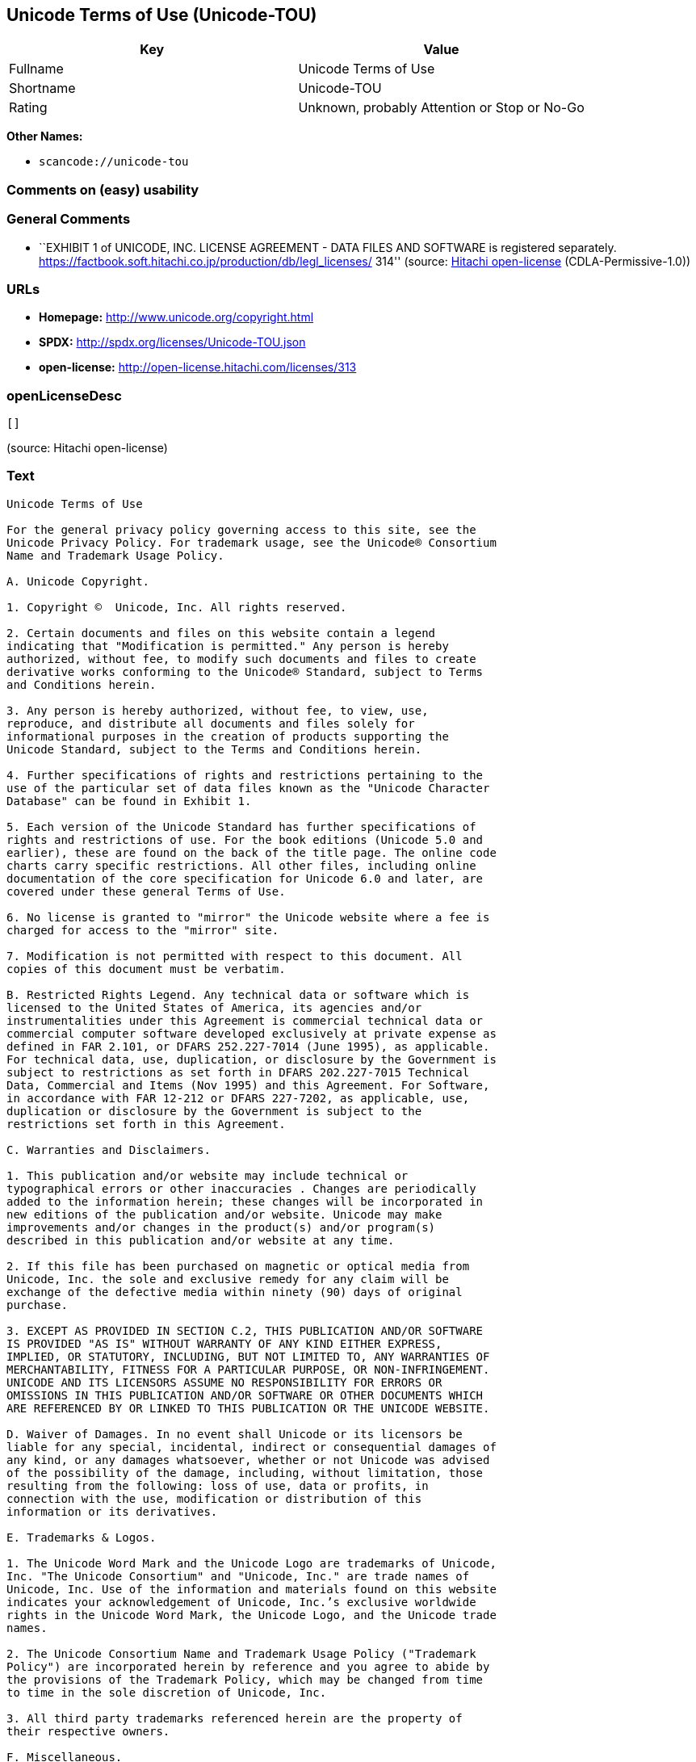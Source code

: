 == Unicode Terms of Use (Unicode-TOU)

[cols=",",options="header",]
|===
|Key |Value
|Fullname |Unicode Terms of Use
|Shortname |Unicode-TOU
|Rating |Unknown, probably Attention or Stop or No-Go
|===

*Other Names:*

* `+scancode://unicode-tou+`

=== Comments on (easy) usability

=== General Comments

* ``EXHIBIT 1 of UNICODE, INC. LICENSE AGREEMENT - DATA FILES AND
SOFTWARE is registered separately.
https://factbook.soft.hitachi.co.jp/production/db/legl_licenses/ 314''
(source: https://github.com/Hitachi/open-license[Hitachi open-license]
(CDLA-Permissive-1.0))

=== URLs

* *Homepage:* http://www.unicode.org/copyright.html
* *SPDX:* http://spdx.org/licenses/Unicode-TOU.json
* *open-license:* http://open-license.hitachi.com/licenses/313

=== openLicenseDesc

....
[]
....

(source: Hitachi open-license)

=== Text

....
Unicode Terms of Use

For the general privacy policy governing access to this site, see the
Unicode Privacy Policy. For trademark usage, see the Unicode® Consortium
Name and Trademark Usage Policy.

A. Unicode Copyright.

1. Copyright ©  Unicode, Inc. All rights reserved.

2. Certain documents and files on this website contain a legend
indicating that "Modification is permitted." Any person is hereby
authorized, without fee, to modify such documents and files to create
derivative works conforming to the Unicode® Standard, subject to Terms
and Conditions herein.

3. Any person is hereby authorized, without fee, to view, use,
reproduce, and distribute all documents and files solely for
informational purposes in the creation of products supporting the
Unicode Standard, subject to the Terms and Conditions herein.

4. Further specifications of rights and restrictions pertaining to the
use of the particular set of data files known as the "Unicode Character
Database" can be found in Exhibit 1.

5. Each version of the Unicode Standard has further specifications of
rights and restrictions of use. For the book editions (Unicode 5.0 and
earlier), these are found on the back of the title page. The online code
charts carry specific restrictions. All other files, including online
documentation of the core specification for Unicode 6.0 and later, are
covered under these general Terms of Use.

6. No license is granted to "mirror" the Unicode website where a fee is
charged for access to the "mirror" site.

7. Modification is not permitted with respect to this document. All
copies of this document must be verbatim.

B. Restricted Rights Legend. Any technical data or software which is
licensed to the United States of America, its agencies and/or
instrumentalities under this Agreement is commercial technical data or
commercial computer software developed exclusively at private expense as
defined in FAR 2.101, or DFARS 252.227-7014 (June 1995), as applicable.
For technical data, use, duplication, or disclosure by the Government is
subject to restrictions as set forth in DFARS 202.227-7015 Technical
Data, Commercial and Items (Nov 1995) and this Agreement. For Software,
in accordance with FAR 12-212 or DFARS 227-7202, as applicable, use,
duplication or disclosure by the Government is subject to the
restrictions set forth in this Agreement.

C. Warranties and Disclaimers.

1. This publication and/or website may include technical or
typographical errors or other inaccuracies . Changes are periodically
added to the information herein; these changes will be incorporated in
new editions of the publication and/or website. Unicode may make
improvements and/or changes in the product(s) and/or program(s)
described in this publication and/or website at any time.

2. If this file has been purchased on magnetic or optical media from
Unicode, Inc. the sole and exclusive remedy for any claim will be
exchange of the defective media within ninety (90) days of original
purchase.

3. EXCEPT AS PROVIDED IN SECTION C.2, THIS PUBLICATION AND/OR SOFTWARE
IS PROVIDED "AS IS" WITHOUT WARRANTY OF ANY KIND EITHER EXPRESS,
IMPLIED, OR STATUTORY, INCLUDING, BUT NOT LIMITED TO, ANY WARRANTIES OF
MERCHANTABILITY, FITNESS FOR A PARTICULAR PURPOSE, OR NON-INFRINGEMENT.
UNICODE AND ITS LICENSORS ASSUME NO RESPONSIBILITY FOR ERRORS OR
OMISSIONS IN THIS PUBLICATION AND/OR SOFTWARE OR OTHER DOCUMENTS WHICH
ARE REFERENCED BY OR LINKED TO THIS PUBLICATION OR THE UNICODE WEBSITE.

D. Waiver of Damages. In no event shall Unicode or its licensors be
liable for any special, incidental, indirect or consequential damages of
any kind, or any damages whatsoever, whether or not Unicode was advised
of the possibility of the damage, including, without limitation, those
resulting from the following: loss of use, data or profits, in
connection with the use, modification or distribution of this
information or its derivatives.

E. Trademarks & Logos.

1. The Unicode Word Mark and the Unicode Logo are trademarks of Unicode,
Inc. "The Unicode Consortium" and "Unicode, Inc." are trade names of
Unicode, Inc. Use of the information and materials found on this website
indicates your acknowledgement of Unicode, Inc.’s exclusive worldwide
rights in the Unicode Word Mark, the Unicode Logo, and the Unicode trade
names.

2. The Unicode Consortium Name and Trademark Usage Policy ("Trademark
Policy") are incorporated herein by reference and you agree to abide by
the provisions of the Trademark Policy, which may be changed from time
to time in the sole discretion of Unicode, Inc.

3. All third party trademarks referenced herein are the property of
their respective owners.

F. Miscellaneous.

1. Jurisdiction and Venue. This server is operated from a location in
the State of California, United States of America. Unicode makes no
representation that the materials are appropriate for use in other
locations. If you access this server from other locations, you are
responsible for compliance with local laws. This Agreement, all use of
this site and any claims and damages resulting from use of this site are
governed solely by the laws of the State of California without regard to
any principles which would apply the laws of a different jurisdiction.
The user agrees that any disputes regarding this site shall be resolved
solely in the courts located in Santa Clara County, California. The user
agrees said courts have personal jurisdiction and agree to waive any
right to transfer the dispute to any other forum.

2. Modification by Unicode Unicode shall have the right to modify this
Agreement at any time by posting it to this site. The user may not
assign any part of this Agreement without Unicode’s prior written
consent.

3. Taxes. The user agrees to pay any taxes arising from access to this
website or use of the information herein, except for those based on
Unicode’s net income.

4. Severability. If any provision of this Agreement is declared invalid
or unenforceable, the remaining provisions of this Agreement shall
remain in effect.

5. Entire Agreement. This Agreement constitutes the entire agreement
between the parties.
....

'''''

=== Raw Data

==== Facts

* LicenseName
* https://spdx.org/licenses/Unicode-TOU.html[SPDX] (all data [in this
repository] is generated)
* https://github.com/nexB/scancode-toolkit/blob/develop/src/licensedcode/data/licenses/unicode-tou.yml[Scancode]
(CC0-1.0)
* https://github.com/Hitachi/open-license[Hitachi open-license]
(CDLA-Permissive-1.0)

==== Raw JSON

....
{
    "__impliedNames": [
        "Unicode-TOU",
        "Unicode Terms of Use",
        "scancode://unicode-tou"
    ],
    "__impliedId": "Unicode-TOU",
    "__impliedComments": [
        [
            "Hitachi open-license",
            [
                "EXHIBIT 1 of UNICODE, INC. LICENSE AGREEMENT - DATA FILES AND SOFTWARE is registered separately. https://factbook.soft.hitachi.co.jp/production/db/legl_licenses/ 314"
            ]
        ]
    ],
    "facts": {
        "LicenseName": {
            "implications": {
                "__impliedNames": [
                    "Unicode-TOU"
                ],
                "__impliedId": "Unicode-TOU"
            },
            "shortname": "Unicode-TOU",
            "otherNames": []
        },
        "SPDX": {
            "isSPDXLicenseDeprecated": false,
            "spdxFullName": "Unicode Terms of Use",
            "spdxDetailsURL": "http://spdx.org/licenses/Unicode-TOU.json",
            "_sourceURL": "https://spdx.org/licenses/Unicode-TOU.html",
            "spdxLicIsOSIApproved": false,
            "spdxSeeAlso": [
                "http://www.unicode.org/copyright.html"
            ],
            "_implications": {
                "__impliedNames": [
                    "Unicode-TOU",
                    "Unicode Terms of Use"
                ],
                "__impliedId": "Unicode-TOU",
                "__isOsiApproved": false,
                "__impliedURLs": [
                    [
                        "SPDX",
                        "http://spdx.org/licenses/Unicode-TOU.json"
                    ],
                    [
                        null,
                        "http://www.unicode.org/copyright.html"
                    ]
                ]
            },
            "spdxLicenseId": "Unicode-TOU"
        },
        "Scancode": {
            "otherUrls": null,
            "homepageUrl": "http://www.unicode.org/copyright.html",
            "shortName": "Unicode Terms of Use",
            "textUrls": null,
            "text": "Unicode Terms of Use\n\nFor the general privacy policy governing access to this site, see the\nUnicode Privacy Policy. For trademark usage, see the UnicodeÃÂ® Consortium\nName and Trademark Usage Policy.\n\nA. Unicode Copyright.\n\n1. Copyright ÃÂ©  Unicode, Inc. All rights reserved.\n\n2. Certain documents and files on this website contain a legend\nindicating that \"Modification is permitted.\" Any person is hereby\nauthorized, without fee, to modify such documents and files to create\nderivative works conforming to the UnicodeÃÂ® Standard, subject to Terms\nand Conditions herein.\n\n3. Any person is hereby authorized, without fee, to view, use,\nreproduce, and distribute all documents and files solely for\ninformational purposes in the creation of products supporting the\nUnicode Standard, subject to the Terms and Conditions herein.\n\n4. Further specifications of rights and restrictions pertaining to the\nuse of the particular set of data files known as the \"Unicode Character\nDatabase\" can be found in Exhibit 1.\n\n5. Each version of the Unicode Standard has further specifications of\nrights and restrictions of use. For the book editions (Unicode 5.0 and\nearlier), these are found on the back of the title page. The online code\ncharts carry specific restrictions. All other files, including online\ndocumentation of the core specification for Unicode 6.0 and later, are\ncovered under these general Terms of Use.\n\n6. No license is granted to \"mirror\" the Unicode website where a fee is\ncharged for access to the \"mirror\" site.\n\n7. Modification is not permitted with respect to this document. All\ncopies of this document must be verbatim.\n\nB. Restricted Rights Legend. Any technical data or software which is\nlicensed to the United States of America, its agencies and/or\ninstrumentalities under this Agreement is commercial technical data or\ncommercial computer software developed exclusively at private expense as\ndefined in FAR 2.101, or DFARS 252.227-7014 (June 1995), as applicable.\nFor technical data, use, duplication, or disclosure by the Government is\nsubject to restrictions as set forth in DFARS 202.227-7015 Technical\nData, Commercial and Items (Nov 1995) and this Agreement. For Software,\nin accordance with FAR 12-212 or DFARS 227-7202, as applicable, use,\nduplication or disclosure by the Government is subject to the\nrestrictions set forth in this Agreement.\n\nC. Warranties and Disclaimers.\n\n1. This publication and/or website may include technical or\ntypographical errors or other inaccuracies . Changes are periodically\nadded to the information herein; these changes will be incorporated in\nnew editions of the publication and/or website. Unicode may make\nimprovements and/or changes in the product(s) and/or program(s)\ndescribed in this publication and/or website at any time.\n\n2. If this file has been purchased on magnetic or optical media from\nUnicode, Inc. the sole and exclusive remedy for any claim will be\nexchange of the defective media within ninety (90) days of original\npurchase.\n\n3. EXCEPT AS PROVIDED IN SECTION C.2, THIS PUBLICATION AND/OR SOFTWARE\nIS PROVIDED \"AS IS\" WITHOUT WARRANTY OF ANY KIND EITHER EXPRESS,\nIMPLIED, OR STATUTORY, INCLUDING, BUT NOT LIMITED TO, ANY WARRANTIES OF\nMERCHANTABILITY, FITNESS FOR A PARTICULAR PURPOSE, OR NON-INFRINGEMENT.\nUNICODE AND ITS LICENSORS ASSUME NO RESPONSIBILITY FOR ERRORS OR\nOMISSIONS IN THIS PUBLICATION AND/OR SOFTWARE OR OTHER DOCUMENTS WHICH\nARE REFERENCED BY OR LINKED TO THIS PUBLICATION OR THE UNICODE WEBSITE.\n\nD. Waiver of Damages. In no event shall Unicode or its licensors be\nliable for any special, incidental, indirect or consequential damages of\nany kind, or any damages whatsoever, whether or not Unicode was advised\nof the possibility of the damage, including, without limitation, those\nresulting from the following: loss of use, data or profits, in\nconnection with the use, modification or distribution of this\ninformation or its derivatives.\n\nE. Trademarks & Logos.\n\n1. The Unicode Word Mark and the Unicode Logo are trademarks of Unicode,\nInc. \"The Unicode Consortium\" and \"Unicode, Inc.\" are trade names of\nUnicode, Inc. Use of the information and materials found on this website\nindicates your acknowledgement of Unicode, Inc.Ã¢ÂÂs exclusive worldwide\nrights in the Unicode Word Mark, the Unicode Logo, and the Unicode trade\nnames.\n\n2. The Unicode Consortium Name and Trademark Usage Policy (\"Trademark\nPolicy\") are incorporated herein by reference and you agree to abide by\nthe provisions of the Trademark Policy, which may be changed from time\nto time in the sole discretion of Unicode, Inc.\n\n3. All third party trademarks referenced herein are the property of\ntheir respective owners.\n\nF. Miscellaneous.\n\n1. Jurisdiction and Venue. This server is operated from a location in\nthe State of California, United States of America. Unicode makes no\nrepresentation that the materials are appropriate for use in other\nlocations. If you access this server from other locations, you are\nresponsible for compliance with local laws. This Agreement, all use of\nthis site and any claims and damages resulting from use of this site are\ngoverned solely by the laws of the State of California without regard to\nany principles which would apply the laws of a different jurisdiction.\nThe user agrees that any disputes regarding this site shall be resolved\nsolely in the courts located in Santa Clara County, California. The user\nagrees said courts have personal jurisdiction and agree to waive any\nright to transfer the dispute to any other forum.\n\n2. Modification by Unicode Unicode shall have the right to modify this\nAgreement at any time by posting it to this site. The user may not\nassign any part of this Agreement without UnicodeÃ¢ÂÂs prior written\nconsent.\n\n3. Taxes. The user agrees to pay any taxes arising from access to this\nwebsite or use of the information herein, except for those based on\nUnicodeÃ¢ÂÂs net income.\n\n4. Severability. If any provision of this Agreement is declared invalid\nor unenforceable, the remaining provisions of this Agreement shall\nremain in effect.\n\n5. Entire Agreement. This Agreement constitutes the entire agreement\nbetween the parties.",
            "category": "Proprietary Free",
            "osiUrl": null,
            "owner": "Unicode Consortium",
            "_sourceURL": "https://github.com/nexB/scancode-toolkit/blob/develop/src/licensedcode/data/licenses/unicode-tou.yml",
            "key": "unicode-tou",
            "name": "Unicode Terms of Use",
            "spdxId": "Unicode-TOU",
            "notes": null,
            "_implications": {
                "__impliedNames": [
                    "scancode://unicode-tou",
                    "Unicode Terms of Use",
                    "Unicode-TOU"
                ],
                "__impliedId": "Unicode-TOU",
                "__impliedText": "Unicode Terms of Use\n\nFor the general privacy policy governing access to this site, see the\nUnicode Privacy Policy. For trademark usage, see the UnicodeÂ® Consortium\nName and Trademark Usage Policy.\n\nA. Unicode Copyright.\n\n1. Copyright Â©  Unicode, Inc. All rights reserved.\n\n2. Certain documents and files on this website contain a legend\nindicating that \"Modification is permitted.\" Any person is hereby\nauthorized, without fee, to modify such documents and files to create\nderivative works conforming to the UnicodeÂ® Standard, subject to Terms\nand Conditions herein.\n\n3. Any person is hereby authorized, without fee, to view, use,\nreproduce, and distribute all documents and files solely for\ninformational purposes in the creation of products supporting the\nUnicode Standard, subject to the Terms and Conditions herein.\n\n4. Further specifications of rights and restrictions pertaining to the\nuse of the particular set of data files known as the \"Unicode Character\nDatabase\" can be found in Exhibit 1.\n\n5. Each version of the Unicode Standard has further specifications of\nrights and restrictions of use. For the book editions (Unicode 5.0 and\nearlier), these are found on the back of the title page. The online code\ncharts carry specific restrictions. All other files, including online\ndocumentation of the core specification for Unicode 6.0 and later, are\ncovered under these general Terms of Use.\n\n6. No license is granted to \"mirror\" the Unicode website where a fee is\ncharged for access to the \"mirror\" site.\n\n7. Modification is not permitted with respect to this document. All\ncopies of this document must be verbatim.\n\nB. Restricted Rights Legend. Any technical data or software which is\nlicensed to the United States of America, its agencies and/or\ninstrumentalities under this Agreement is commercial technical data or\ncommercial computer software developed exclusively at private expense as\ndefined in FAR 2.101, or DFARS 252.227-7014 (June 1995), as applicable.\nFor technical data, use, duplication, or disclosure by the Government is\nsubject to restrictions as set forth in DFARS 202.227-7015 Technical\nData, Commercial and Items (Nov 1995) and this Agreement. For Software,\nin accordance with FAR 12-212 or DFARS 227-7202, as applicable, use,\nduplication or disclosure by the Government is subject to the\nrestrictions set forth in this Agreement.\n\nC. Warranties and Disclaimers.\n\n1. This publication and/or website may include technical or\ntypographical errors or other inaccuracies . Changes are periodically\nadded to the information herein; these changes will be incorporated in\nnew editions of the publication and/or website. Unicode may make\nimprovements and/or changes in the product(s) and/or program(s)\ndescribed in this publication and/or website at any time.\n\n2. If this file has been purchased on magnetic or optical media from\nUnicode, Inc. the sole and exclusive remedy for any claim will be\nexchange of the defective media within ninety (90) days of original\npurchase.\n\n3. EXCEPT AS PROVIDED IN SECTION C.2, THIS PUBLICATION AND/OR SOFTWARE\nIS PROVIDED \"AS IS\" WITHOUT WARRANTY OF ANY KIND EITHER EXPRESS,\nIMPLIED, OR STATUTORY, INCLUDING, BUT NOT LIMITED TO, ANY WARRANTIES OF\nMERCHANTABILITY, FITNESS FOR A PARTICULAR PURPOSE, OR NON-INFRINGEMENT.\nUNICODE AND ITS LICENSORS ASSUME NO RESPONSIBILITY FOR ERRORS OR\nOMISSIONS IN THIS PUBLICATION AND/OR SOFTWARE OR OTHER DOCUMENTS WHICH\nARE REFERENCED BY OR LINKED TO THIS PUBLICATION OR THE UNICODE WEBSITE.\n\nD. Waiver of Damages. In no event shall Unicode or its licensors be\nliable for any special, incidental, indirect or consequential damages of\nany kind, or any damages whatsoever, whether or not Unicode was advised\nof the possibility of the damage, including, without limitation, those\nresulting from the following: loss of use, data or profits, in\nconnection with the use, modification or distribution of this\ninformation or its derivatives.\n\nE. Trademarks & Logos.\n\n1. The Unicode Word Mark and the Unicode Logo are trademarks of Unicode,\nInc. \"The Unicode Consortium\" and \"Unicode, Inc.\" are trade names of\nUnicode, Inc. Use of the information and materials found on this website\nindicates your acknowledgement of Unicode, Inc.âs exclusive worldwide\nrights in the Unicode Word Mark, the Unicode Logo, and the Unicode trade\nnames.\n\n2. The Unicode Consortium Name and Trademark Usage Policy (\"Trademark\nPolicy\") are incorporated herein by reference and you agree to abide by\nthe provisions of the Trademark Policy, which may be changed from time\nto time in the sole discretion of Unicode, Inc.\n\n3. All third party trademarks referenced herein are the property of\ntheir respective owners.\n\nF. Miscellaneous.\n\n1. Jurisdiction and Venue. This server is operated from a location in\nthe State of California, United States of America. Unicode makes no\nrepresentation that the materials are appropriate for use in other\nlocations. If you access this server from other locations, you are\nresponsible for compliance with local laws. This Agreement, all use of\nthis site and any claims and damages resulting from use of this site are\ngoverned solely by the laws of the State of California without regard to\nany principles which would apply the laws of a different jurisdiction.\nThe user agrees that any disputes regarding this site shall be resolved\nsolely in the courts located in Santa Clara County, California. The user\nagrees said courts have personal jurisdiction and agree to waive any\nright to transfer the dispute to any other forum.\n\n2. Modification by Unicode Unicode shall have the right to modify this\nAgreement at any time by posting it to this site. The user may not\nassign any part of this Agreement without Unicodeâs prior written\nconsent.\n\n3. Taxes. The user agrees to pay any taxes arising from access to this\nwebsite or use of the information herein, except for those based on\nUnicodeâs net income.\n\n4. Severability. If any provision of this Agreement is declared invalid\nor unenforceable, the remaining provisions of this Agreement shall\nremain in effect.\n\n5. Entire Agreement. This Agreement constitutes the entire agreement\nbetween the parties.",
                "__impliedURLs": [
                    [
                        "Homepage",
                        "http://www.unicode.org/copyright.html"
                    ]
                ]
            }
        },
        "Hitachi open-license": {
            "summary": "EXHIBIT 1 of UNICODE, INC. LICENSE AGREEMENT - DATA FILES AND SOFTWARE is registered separately. https://factbook.soft.hitachi.co.jp/production/db/legl_licenses/ 314",
            "permissionsStr": "[]",
            "notices": [],
            "_sourceURL": "http://open-license.hitachi.com/licenses/313",
            "content": "Unicode Terms of Use\r\n\r\nFor the general privacy policy governing access to this site, see the Unicode\r\nPrivacy Policy. For trademark usage, see the UnicodeÂ® Consortium Name and\r\nTrademark Usage Policy.\r\n\r\nA. Unicode Copyright.\r\n   1. Copyright Â© 1991-<year> Unicode, Inc. All rights reserved.\r\n\r\n   2. Certain documents and files on this website contain a legend indicating\r\n      that \"Modification is permitted.\" Any person is hereby authorized,\r\n      without fee, to modify such documents and files to create derivative\r\n      works conforming to the UnicodeÂ® Standard, subject to Terms and\r\n      Conditions herein.\r\n\r\n    3. Any person is hereby authorized, without fee, to view, use, reproduce,\r\n       and distribute all documents and files solely for informational\r\n       purposes in the creation of products supporting the Unicode Standard,\r\n       subject to the Terms and Conditions herein.\r\n\r\n    4. Further specifications of rights and restrictions pertaining to the use\r\n       of the particular set of data files known as the \"Unicode Character\r\n       Database\" can be found in Exhibit 1.\r\n\r\n    5. Each version of the Unicode Standard has further specifications of\r\n       rights and restrictions of use. For the book editions (Unicode 5.0 and\r\n       earlier), these are found on the back of the title page. The online\r\n       code charts carry specific restrictions. All other files, including\r\n       online documentation of the core specification for Unicode 6.0 and\r\n       later, are covered under these general Terms of Use.\r\n\r\n    6. No license is granted to \"mirror\" the Unicode website where a fee is\r\n       charged for access to the \"mirror\" site.\r\n\r\n    7. Modification is not permitted with respect to this document. All copies\r\n       of this document must be verbatim.\r\n\r\nB. Restricted Rights Legend. Any technical data or software which is licensed\r\n   to the United States of America, its agencies and/or instrumentalities\r\n   under this Agreement is commercial technical data or commercial computer\r\n   software developed exclusively at private expense as defined in FAR 2.101,\r\n   or DFARS 252.227-7014 (June 1995), as applicable. For technical data, use,\r\n   duplication, or disclosure by the Government is subject to restrictions as\r\n   set forth in DFARS 202.227-7015 Technical Data, Commercial and Items (Nov\r\n   1995) and this Agreement. For Software, in accordance with FAR 12-212 or\r\n   DFARS 227-7202, as applicable, use, duplication or disclosure by the\r\n   Government is subject to the restrictions set forth in this Agreement.\r\n\r\nC. Warranties and Disclaimers.\r\n   1. This publication and/or website may include technical or typographical\r\n      errors or other inaccuracies . Changes are periodically added to the\r\n      information herein; these changes will be incorporated in new editions\r\n      of the publication and/or website. Unicode may make improvements and/or\r\n      changes in the product(s) and/or program(s) described in this\r\n      publication and/or website at any time.\r\n\r\n    2. If this file has been purchased on magnetic or optical media from\r\n       Unicode, Inc. the sole and exclusive remedy for any claim will be\r\n       exchange of the defective media within ninety (90) days of original\r\n       purchase.\r\n\r\n    3. EXCEPT AS PROVIDED IN SECTION C.2, THIS PUBLICATION AND/OR SOFTWARE IS\r\n       PROVIDED \"AS IS\" WITHOUT WARRANTY OF ANY KIND EITHER EXPRESS, IMPLIED,\r\n       OR STATUTORY, INCLUDING, BUT NOT LIMITED TO, ANY WARRANTIES OF\r\n       MERCHANTABILITY, FITNESS FOR A PARTICULAR PURPOSE, OR NON-INFRINGEMENT.\r\n       UNICODE AND ITS LICENSORS ASSUME NO RESPONSIBILITY FOR ERRORS OR\r\n       OMISSIONS IN THIS PUBLICATION AND/OR SOFTWARE OR OTHER DOCUMENTS WHICH\r\n       ARE REFERENCED BY OR LINKED TO THIS PUBLICATION OR THE UNICODE WEBSITE.\r\n\r\nD. Waiver of Damages. In no event shall Unicode or its licensors be liable for\r\n   any special, incidental, indirect or consequential damages of any kind, or\r\n   any damages whatsoever, whether or not Unicode was advised of the\r\n   possibility of the damage, including, without limitation, those resulting\r\n   from the following: loss of use, data or profits, in connection with the\r\n   use, modification or distribution of this information or its derivatives.\r\n\r\nE.Trademarks & Logos.\r\n   1. The Unicode Word Mark and the Unicode Logo are trademarks of Unicode,\r\n      Inc.  âThe Unicode Consortiumâ and âUnicode, Inc.â are trade names of\r\n      Unicode, Inc.  Use of the information and materials found on this\r\n      website indicates your acknowledgement of Unicode, Inc.âs exclusive\r\n      worldwide rights in the Unicode Word Mark, the Unicode Logo, and the\r\n      Unicode trade names.\r\n\r\n   2. The Unicode Consortium Name and Trademark Usage Policy (âTrademark\r\n      Policyâ) are incorporated herein by reference and you agree to abide by\r\n      the provisions of the Trademark Policy, which may be changed from time\r\n      to time in the sole discretion of Unicode, Inc.\r\n\r\n   3. All third party trademarks referenced herein are the property of their\r\n      respective owners.\r\n\r\nMiscellaneous.\r\n   1. Jurisdiction and Venue. This server is operated from a location in the\r\n      State of California, United States of America. Unicode makes no\r\n      representation that the materials are appropriate for use in other\r\n      locations. If you access this server from other locations, you are\r\n      responsible for compliance with local laws. This Agreement, all use of\r\n      this site and any claims and damages resulting from use of this site are\r\n      governed solely by the laws of the State of California without regard to\r\n      any principles which would apply the laws of a different jurisdiction.\r\n      The user agrees that any disputes regarding this site shall be resolved\r\n      solely in the courts located in Santa Clara County, California. The user\r\n      agrees said courts have personal jurisdiction and agree to waive any\r\n      right to transfer the dispute to any other forum.\r\n\r\n   2. Modification by Unicode.  Unicode shall have the right to modify this\r\n      Agreement at any time by posting it to this site. The user may not\r\n      assign any part of this Agreement without Unicodeâs prior written\r\n      consent.\r\n\r\n   3. Taxes. The user agrees to pay any taxes arising from access to this\r\n      website or use of the information herein, except for those based on\r\n      Unicodeâs net income.\r\n\r\n   4. Severability.  If any provision of this Agreement is declared invalid or\r\n      unenforceable, the remaining provisions of this Agreement shall remain\r\n      in effect.\r\n\r\n   5. Entire Agreement. This Agreement constitutes the entire agreement\r\n      between the parties.\r\n\r\nEXHIBIT 1\r\nUNICODE, INC. LICENSE AGREEMENT - DATA FILES AND SOFTWARE\r\n\r\nUnicode Data Files include all data files under the directories\r\nhttp://www.unicode.org/Public/, http://www.unicode.org/reports/, and\r\nhttp://www.unicode.org/cldr/data/. Unicode Data Files do not include PDF\r\nonline code charts under the directory http://www.unicode.org/Public/.\r\nSoftware includes any source code published in the Unicode Standard or under\r\nthe directories http://www.unicode.org/Public/,\r\nhttp://www.unicode.org/reports/, and http://www.unicode.org/cldr/data/.\r\n\r\nNOTICE TO USER: Carefully read the following legal agreement. BY DOWNLOADING,\r\nINSTALLING, COPYING OR OTHERWISE USING UNICODE INC.'S DATA FILES (\"DATA\r\nFILES\"), AND/OR SOFTWARE (\"SOFTWARE\"), YOU UNEQUIVOCALLY ACCEPT, AND AGREE TO\r\nBE BOUND BY, ALL OF THE TERMS AND CONDITIONS OF THIS AGREEMENT. IF YOU DO NOT\r\nAGREE, DO NOT DOWNLOAD, INSTALL, COPY, DISTRIBUTE OR USE THE DATA FILES OR\r\nSOFTWARE.\r\n\r\nCOPYRIGHT AND PERMISSION NOTICE\r\n\r\nCopyright Â© 1991-<year> Unicode, Inc. All rights reserved. Distributed under the\r\nTerms of Use in http://www.unicode.org/copyright.html.\r\n\r\nPermission is hereby granted, free of charge, to any person obtaining a copy\r\nof the Unicode data files and any associated documentation (the \"Data Files\")\r\nor Unicode software and any associated documentation (the \"Software\") to deal\r\nin the Data Files or Software without restriction, including without\r\nlimitation the rights to use, copy, modify, merge, publish, distribute, and/or\r\nsell copies of the Data Files or Software, and to permit persons to whom the\r\nData Files or Software are furnished to do so, provided that (a) the above\r\ncopyright notice(s) and this permission notice appear with all copies of the\r\nData Files or Software, (b) both the above copyright notice(s) and this\r\npermission notice appear in associated documentation, and (c) there is clear\r\nnotice in each modified Data File or in the Software as well as in the\r\ndocumentation associated with the Data File(s) or Software that the data or\r\nsoftware has been modified.\r\n\r\nTHE DATA FILES AND SOFTWARE ARE PROVIDED \"AS IS\", WITHOUT WARRANTY OF ANY\r\nKIND, EXPRESS OR IMPLIED, INCLUDING BUT NOT LIMITED TO THE WARRANTIES OF\r\nMERCHANTABILITY, FITNESS FOR A PARTICULAR PURPOSE AND NONINFRINGEMENT OF THIRD\r\nPARTY RIGHTS. IN NO EVENT SHALL THE COPYRIGHT HOLDER OR HOLDERS INCLUDED IN\r\nTHIS NOTICE BE LIABLE FOR ANY CLAIM, OR ANY SPECIAL INDIRECT OR CONSEQUENTIAL\r\nDAMAGES, OR ANY DAMAGES WHATSOEVER RESULTING FROM LOSS OF USE, DATA OR\r\nPROFITS, WHETHER IN AN ACTION OF CONTRACT, NEGLIGENCE OR OTHER TORTIOUS\r\nACTION, ARISING OUT OF OR IN CONNECTION WITH THE USE OR PERFORMANCE OF THE\r\nDATA FILES OR SOFTWARE.\r\n\r\nExcept as contained in this notice, the name of a copyright holder shall not\r\nbe used in advertising or otherwise to promote the sale, use or other dealings\r\nin these Data Files or Software without prior written authorization of the\r\ncopyright holder.\r\n\r\nUnicode and the Unicode logo are trademarks of Unicode, Inc. in the United\r\nStates and other countries. All third party trademarks referenced herein are\r\nthe property of their respective owners.",
            "name": "Unicode Terms of Use",
            "permissions": [],
            "_implications": {
                "__impliedNames": [
                    "Unicode Terms of Use"
                ],
                "__impliedComments": [
                    [
                        "Hitachi open-license",
                        [
                            "EXHIBIT 1 of UNICODE, INC. LICENSE AGREEMENT - DATA FILES AND SOFTWARE is registered separately. https://factbook.soft.hitachi.co.jp/production/db/legl_licenses/ 314"
                        ]
                    ]
                ],
                "__impliedText": "Unicode Terms of Use\r\n\r\nFor the general privacy policy governing access to this site, see the Unicode\r\nPrivacy Policy. For trademark usage, see the UnicodeÂ® Consortium Name and\r\nTrademark Usage Policy.\r\n\r\nA. Unicode Copyright.\r\n   1. Copyright Â© 1991-<year> Unicode, Inc. All rights reserved.\r\n\r\n   2. Certain documents and files on this website contain a legend indicating\r\n      that \"Modification is permitted.\" Any person is hereby authorized,\r\n      without fee, to modify such documents and files to create derivative\r\n      works conforming to the UnicodeÂ® Standard, subject to Terms and\r\n      Conditions herein.\r\n\r\n    3. Any person is hereby authorized, without fee, to view, use, reproduce,\r\n       and distribute all documents and files solely for informational\r\n       purposes in the creation of products supporting the Unicode Standard,\r\n       subject to the Terms and Conditions herein.\r\n\r\n    4. Further specifications of rights and restrictions pertaining to the use\r\n       of the particular set of data files known as the \"Unicode Character\r\n       Database\" can be found in Exhibit 1.\r\n\r\n    5. Each version of the Unicode Standard has further specifications of\r\n       rights and restrictions of use. For the book editions (Unicode 5.0 and\r\n       earlier), these are found on the back of the title page. The online\r\n       code charts carry specific restrictions. All other files, including\r\n       online documentation of the core specification for Unicode 6.0 and\r\n       later, are covered under these general Terms of Use.\r\n\r\n    6. No license is granted to \"mirror\" the Unicode website where a fee is\r\n       charged for access to the \"mirror\" site.\r\n\r\n    7. Modification is not permitted with respect to this document. All copies\r\n       of this document must be verbatim.\r\n\r\nB. Restricted Rights Legend. Any technical data or software which is licensed\r\n   to the United States of America, its agencies and/or instrumentalities\r\n   under this Agreement is commercial technical data or commercial computer\r\n   software developed exclusively at private expense as defined in FAR 2.101,\r\n   or DFARS 252.227-7014 (June 1995), as applicable. For technical data, use,\r\n   duplication, or disclosure by the Government is subject to restrictions as\r\n   set forth in DFARS 202.227-7015 Technical Data, Commercial and Items (Nov\r\n   1995) and this Agreement. For Software, in accordance with FAR 12-212 or\r\n   DFARS 227-7202, as applicable, use, duplication or disclosure by the\r\n   Government is subject to the restrictions set forth in this Agreement.\r\n\r\nC. Warranties and Disclaimers.\r\n   1. This publication and/or website may include technical or typographical\r\n      errors or other inaccuracies . Changes are periodically added to the\r\n      information herein; these changes will be incorporated in new editions\r\n      of the publication and/or website. Unicode may make improvements and/or\r\n      changes in the product(s) and/or program(s) described in this\r\n      publication and/or website at any time.\r\n\r\n    2. If this file has been purchased on magnetic or optical media from\r\n       Unicode, Inc. the sole and exclusive remedy for any claim will be\r\n       exchange of the defective media within ninety (90) days of original\r\n       purchase.\r\n\r\n    3. EXCEPT AS PROVIDED IN SECTION C.2, THIS PUBLICATION AND/OR SOFTWARE IS\r\n       PROVIDED \"AS IS\" WITHOUT WARRANTY OF ANY KIND EITHER EXPRESS, IMPLIED,\r\n       OR STATUTORY, INCLUDING, BUT NOT LIMITED TO, ANY WARRANTIES OF\r\n       MERCHANTABILITY, FITNESS FOR A PARTICULAR PURPOSE, OR NON-INFRINGEMENT.\r\n       UNICODE AND ITS LICENSORS ASSUME NO RESPONSIBILITY FOR ERRORS OR\r\n       OMISSIONS IN THIS PUBLICATION AND/OR SOFTWARE OR OTHER DOCUMENTS WHICH\r\n       ARE REFERENCED BY OR LINKED TO THIS PUBLICATION OR THE UNICODE WEBSITE.\r\n\r\nD. Waiver of Damages. In no event shall Unicode or its licensors be liable for\r\n   any special, incidental, indirect or consequential damages of any kind, or\r\n   any damages whatsoever, whether or not Unicode was advised of the\r\n   possibility of the damage, including, without limitation, those resulting\r\n   from the following: loss of use, data or profits, in connection with the\r\n   use, modification or distribution of this information or its derivatives.\r\n\r\nE.Trademarks & Logos.\r\n   1. The Unicode Word Mark and the Unicode Logo are trademarks of Unicode,\r\n      Inc.  âThe Unicode Consortiumâ and âUnicode, Inc.â are trade names of\r\n      Unicode, Inc.  Use of the information and materials found on this\r\n      website indicates your acknowledgement of Unicode, Inc.âs exclusive\r\n      worldwide rights in the Unicode Word Mark, the Unicode Logo, and the\r\n      Unicode trade names.\r\n\r\n   2. The Unicode Consortium Name and Trademark Usage Policy (âTrademark\r\n      Policyâ) are incorporated herein by reference and you agree to abide by\r\n      the provisions of the Trademark Policy, which may be changed from time\r\n      to time in the sole discretion of Unicode, Inc.\r\n\r\n   3. All third party trademarks referenced herein are the property of their\r\n      respective owners.\r\n\r\nMiscellaneous.\r\n   1. Jurisdiction and Venue. This server is operated from a location in the\r\n      State of California, United States of America. Unicode makes no\r\n      representation that the materials are appropriate for use in other\r\n      locations. If you access this server from other locations, you are\r\n      responsible for compliance with local laws. This Agreement, all use of\r\n      this site and any claims and damages resulting from use of this site are\r\n      governed solely by the laws of the State of California without regard to\r\n      any principles which would apply the laws of a different jurisdiction.\r\n      The user agrees that any disputes regarding this site shall be resolved\r\n      solely in the courts located in Santa Clara County, California. The user\r\n      agrees said courts have personal jurisdiction and agree to waive any\r\n      right to transfer the dispute to any other forum.\r\n\r\n   2. Modification by Unicode.  Unicode shall have the right to modify this\r\n      Agreement at any time by posting it to this site. The user may not\r\n      assign any part of this Agreement without Unicodeâs prior written\r\n      consent.\r\n\r\n   3. Taxes. The user agrees to pay any taxes arising from access to this\r\n      website or use of the information herein, except for those based on\r\n      Unicodeâs net income.\r\n\r\n   4. Severability.  If any provision of this Agreement is declared invalid or\r\n      unenforceable, the remaining provisions of this Agreement shall remain\r\n      in effect.\r\n\r\n   5. Entire Agreement. This Agreement constitutes the entire agreement\r\n      between the parties.\r\n\r\nEXHIBIT 1\r\nUNICODE, INC. LICENSE AGREEMENT - DATA FILES AND SOFTWARE\r\n\r\nUnicode Data Files include all data files under the directories\r\nhttp://www.unicode.org/Public/, http://www.unicode.org/reports/, and\r\nhttp://www.unicode.org/cldr/data/. Unicode Data Files do not include PDF\r\nonline code charts under the directory http://www.unicode.org/Public/.\r\nSoftware includes any source code published in the Unicode Standard or under\r\nthe directories http://www.unicode.org/Public/,\r\nhttp://www.unicode.org/reports/, and http://www.unicode.org/cldr/data/.\r\n\r\nNOTICE TO USER: Carefully read the following legal agreement. BY DOWNLOADING,\r\nINSTALLING, COPYING OR OTHERWISE USING UNICODE INC.'S DATA FILES (\"DATA\r\nFILES\"), AND/OR SOFTWARE (\"SOFTWARE\"), YOU UNEQUIVOCALLY ACCEPT, AND AGREE TO\r\nBE BOUND BY, ALL OF THE TERMS AND CONDITIONS OF THIS AGREEMENT. IF YOU DO NOT\r\nAGREE, DO NOT DOWNLOAD, INSTALL, COPY, DISTRIBUTE OR USE THE DATA FILES OR\r\nSOFTWARE.\r\n\r\nCOPYRIGHT AND PERMISSION NOTICE\r\n\r\nCopyright Â© 1991-<year> Unicode, Inc. All rights reserved. Distributed under the\r\nTerms of Use in http://www.unicode.org/copyright.html.\r\n\r\nPermission is hereby granted, free of charge, to any person obtaining a copy\r\nof the Unicode data files and any associated documentation (the \"Data Files\")\r\nor Unicode software and any associated documentation (the \"Software\") to deal\r\nin the Data Files or Software without restriction, including without\r\nlimitation the rights to use, copy, modify, merge, publish, distribute, and/or\r\nsell copies of the Data Files or Software, and to permit persons to whom the\r\nData Files or Software are furnished to do so, provided that (a) the above\r\ncopyright notice(s) and this permission notice appear with all copies of the\r\nData Files or Software, (b) both the above copyright notice(s) and this\r\npermission notice appear in associated documentation, and (c) there is clear\r\nnotice in each modified Data File or in the Software as well as in the\r\ndocumentation associated with the Data File(s) or Software that the data or\r\nsoftware has been modified.\r\n\r\nTHE DATA FILES AND SOFTWARE ARE PROVIDED \"AS IS\", WITHOUT WARRANTY OF ANY\r\nKIND, EXPRESS OR IMPLIED, INCLUDING BUT NOT LIMITED TO THE WARRANTIES OF\r\nMERCHANTABILITY, FITNESS FOR A PARTICULAR PURPOSE AND NONINFRINGEMENT OF THIRD\r\nPARTY RIGHTS. IN NO EVENT SHALL THE COPYRIGHT HOLDER OR HOLDERS INCLUDED IN\r\nTHIS NOTICE BE LIABLE FOR ANY CLAIM, OR ANY SPECIAL INDIRECT OR CONSEQUENTIAL\r\nDAMAGES, OR ANY DAMAGES WHATSOEVER RESULTING FROM LOSS OF USE, DATA OR\r\nPROFITS, WHETHER IN AN ACTION OF CONTRACT, NEGLIGENCE OR OTHER TORTIOUS\r\nACTION, ARISING OUT OF OR IN CONNECTION WITH THE USE OR PERFORMANCE OF THE\r\nDATA FILES OR SOFTWARE.\r\n\r\nExcept as contained in this notice, the name of a copyright holder shall not\r\nbe used in advertising or otherwise to promote the sale, use or other dealings\r\nin these Data Files or Software without prior written authorization of the\r\ncopyright holder.\r\n\r\nUnicode and the Unicode logo are trademarks of Unicode, Inc. in the United\r\nStates and other countries. All third party trademarks referenced herein are\r\nthe property of their respective owners.",
                "__impliedURLs": [
                    [
                        "open-license",
                        "http://open-license.hitachi.com/licenses/313"
                    ]
                ]
            }
        }
    },
    "__isOsiApproved": false,
    "__impliedText": "Unicode Terms of Use\n\nFor the general privacy policy governing access to this site, see the\nUnicode Privacy Policy. For trademark usage, see the UnicodeÂ® Consortium\nName and Trademark Usage Policy.\n\nA. Unicode Copyright.\n\n1. Copyright Â©  Unicode, Inc. All rights reserved.\n\n2. Certain documents and files on this website contain a legend\nindicating that \"Modification is permitted.\" Any person is hereby\nauthorized, without fee, to modify such documents and files to create\nderivative works conforming to the UnicodeÂ® Standard, subject to Terms\nand Conditions herein.\n\n3. Any person is hereby authorized, without fee, to view, use,\nreproduce, and distribute all documents and files solely for\ninformational purposes in the creation of products supporting the\nUnicode Standard, subject to the Terms and Conditions herein.\n\n4. Further specifications of rights and restrictions pertaining to the\nuse of the particular set of data files known as the \"Unicode Character\nDatabase\" can be found in Exhibit 1.\n\n5. Each version of the Unicode Standard has further specifications of\nrights and restrictions of use. For the book editions (Unicode 5.0 and\nearlier), these are found on the back of the title page. The online code\ncharts carry specific restrictions. All other files, including online\ndocumentation of the core specification for Unicode 6.0 and later, are\ncovered under these general Terms of Use.\n\n6. No license is granted to \"mirror\" the Unicode website where a fee is\ncharged for access to the \"mirror\" site.\n\n7. Modification is not permitted with respect to this document. All\ncopies of this document must be verbatim.\n\nB. Restricted Rights Legend. Any technical data or software which is\nlicensed to the United States of America, its agencies and/or\ninstrumentalities under this Agreement is commercial technical data or\ncommercial computer software developed exclusively at private expense as\ndefined in FAR 2.101, or DFARS 252.227-7014 (June 1995), as applicable.\nFor technical data, use, duplication, or disclosure by the Government is\nsubject to restrictions as set forth in DFARS 202.227-7015 Technical\nData, Commercial and Items (Nov 1995) and this Agreement. For Software,\nin accordance with FAR 12-212 or DFARS 227-7202, as applicable, use,\nduplication or disclosure by the Government is subject to the\nrestrictions set forth in this Agreement.\n\nC. Warranties and Disclaimers.\n\n1. This publication and/or website may include technical or\ntypographical errors or other inaccuracies . Changes are periodically\nadded to the information herein; these changes will be incorporated in\nnew editions of the publication and/or website. Unicode may make\nimprovements and/or changes in the product(s) and/or program(s)\ndescribed in this publication and/or website at any time.\n\n2. If this file has been purchased on magnetic or optical media from\nUnicode, Inc. the sole and exclusive remedy for any claim will be\nexchange of the defective media within ninety (90) days of original\npurchase.\n\n3. EXCEPT AS PROVIDED IN SECTION C.2, THIS PUBLICATION AND/OR SOFTWARE\nIS PROVIDED \"AS IS\" WITHOUT WARRANTY OF ANY KIND EITHER EXPRESS,\nIMPLIED, OR STATUTORY, INCLUDING, BUT NOT LIMITED TO, ANY WARRANTIES OF\nMERCHANTABILITY, FITNESS FOR A PARTICULAR PURPOSE, OR NON-INFRINGEMENT.\nUNICODE AND ITS LICENSORS ASSUME NO RESPONSIBILITY FOR ERRORS OR\nOMISSIONS IN THIS PUBLICATION AND/OR SOFTWARE OR OTHER DOCUMENTS WHICH\nARE REFERENCED BY OR LINKED TO THIS PUBLICATION OR THE UNICODE WEBSITE.\n\nD. Waiver of Damages. In no event shall Unicode or its licensors be\nliable for any special, incidental, indirect or consequential damages of\nany kind, or any damages whatsoever, whether or not Unicode was advised\nof the possibility of the damage, including, without limitation, those\nresulting from the following: loss of use, data or profits, in\nconnection with the use, modification or distribution of this\ninformation or its derivatives.\n\nE. Trademarks & Logos.\n\n1. The Unicode Word Mark and the Unicode Logo are trademarks of Unicode,\nInc. \"The Unicode Consortium\" and \"Unicode, Inc.\" are trade names of\nUnicode, Inc. Use of the information and materials found on this website\nindicates your acknowledgement of Unicode, Inc.âs exclusive worldwide\nrights in the Unicode Word Mark, the Unicode Logo, and the Unicode trade\nnames.\n\n2. The Unicode Consortium Name and Trademark Usage Policy (\"Trademark\nPolicy\") are incorporated herein by reference and you agree to abide by\nthe provisions of the Trademark Policy, which may be changed from time\nto time in the sole discretion of Unicode, Inc.\n\n3. All third party trademarks referenced herein are the property of\ntheir respective owners.\n\nF. Miscellaneous.\n\n1. Jurisdiction and Venue. This server is operated from a location in\nthe State of California, United States of America. Unicode makes no\nrepresentation that the materials are appropriate for use in other\nlocations. If you access this server from other locations, you are\nresponsible for compliance with local laws. This Agreement, all use of\nthis site and any claims and damages resulting from use of this site are\ngoverned solely by the laws of the State of California without regard to\nany principles which would apply the laws of a different jurisdiction.\nThe user agrees that any disputes regarding this site shall be resolved\nsolely in the courts located in Santa Clara County, California. The user\nagrees said courts have personal jurisdiction and agree to waive any\nright to transfer the dispute to any other forum.\n\n2. Modification by Unicode Unicode shall have the right to modify this\nAgreement at any time by posting it to this site. The user may not\nassign any part of this Agreement without Unicodeâs prior written\nconsent.\n\n3. Taxes. The user agrees to pay any taxes arising from access to this\nwebsite or use of the information herein, except for those based on\nUnicodeâs net income.\n\n4. Severability. If any provision of this Agreement is declared invalid\nor unenforceable, the remaining provisions of this Agreement shall\nremain in effect.\n\n5. Entire Agreement. This Agreement constitutes the entire agreement\nbetween the parties.",
    "__impliedURLs": [
        [
            "SPDX",
            "http://spdx.org/licenses/Unicode-TOU.json"
        ],
        [
            null,
            "http://www.unicode.org/copyright.html"
        ],
        [
            "Homepage",
            "http://www.unicode.org/copyright.html"
        ],
        [
            "open-license",
            "http://open-license.hitachi.com/licenses/313"
        ]
    ]
}
....

==== Dot Cluster Graph

../dot/Unicode-TOU.svg